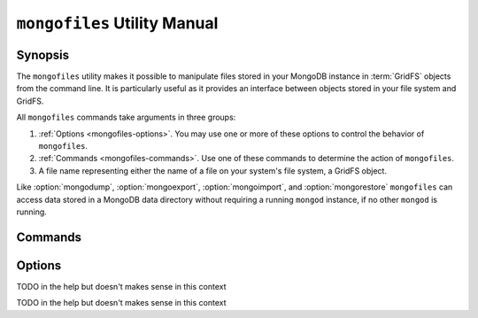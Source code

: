 =============================
``mongofiles`` Utility Manual
=============================

.. default-domain:: mongodb

Synopsis
--------

The ``mongofiles`` utility makes it possible to manipulate files
stored in your MongoDB instance in :term:`GridFS` objects from the
command line. It is particularly useful as it provides an interface
between objects stored in your file system and GridFS.

All ``mongofiles`` commands take arguments in three groups:

1. :ref:`Options <mongofiles-options>`. You may use one or more of
   these options to control the behavior of ``mongofiles``.

2. :ref:`Commands <mongofiles-commands>`. Use one of these commands to
   determine the action of ``mongofiles``.

3. A file name representing either the name of a file on your system's
   file system, a GridFS object.

Like :option:`mongodump`, :option:`mongoexport`,
:option:`mongoimport`, and :option:`mongorestore` ``mongofiles`` can
access data stored in a MongoDB data directory without requiring a
running ``mongod`` instance, if no other ``mongod`` is running.

.. _mongofiles-commands:

Commands
--------

.. program:: mongofiles

.. option:: list <prefix>

   Lists the files in the GridFS store. The characters  specified
   after "``list``" (e.g. "``<prefix>``") optionally limit the list of
   returned items to files that begin with that string of
   characters.

.. option:: search <string>

   Lists the files in the GridFS store with names that match any
   portion of "``<string>``".

.. option:: put <filename>

   Copy the specified file from the local file system into GridFS
   storage.

   Here, ``<filename>`` refers to the name the object will have in
   GridFS, and ``mongofiles`` assumes that this reflects the name the
   file has on the local file system. If the local filename is
   different use the :option:`mongofiles --local` option.

.. option:: get <filename>

   Copy the specified file from GridFS storage to the local file
   system.

   Here, ``<filename>`` refers to the name the object will have in
   GridFS, and ``mongofiles`` assumes that this reflects the name the
   file has on the local file system. If the local filename is
   different use the :option:`mongofiles --local` option.

.. option:: delete <filename>

   Delete the specified file from GridFS storage.

.. _mongofiles-options:

Options
-------

.. program:: mongofiles

.. option:: --help

   Returns a basic help and usage text.

.. option:: --verbose, -v

   Increases the amount of internal reporting returned on the command
   line. Increase the verbosity with the ``-v`` form by including
   the option multiple times, (e.g. ``-vvvvv``.)

.. option:: --version

   Returns the version of the ``mongofiles`` utility.

.. option:: --host <hostname><:port>

   Specifies a resolvable hostname for the ``mongod`` from which you
   want to export data. By default ``mongofiles`` attempts to connect
   to a MongoDB process ruining on the localhost port number 27017.

   Optionally, specify a port number to connect a MongboDB instance
   running on a port other than 27017.

   To connect to a replica set, use the ``--host`` argument with a
   setname, followed by a slash and a comma separated list of host and
   port names. The ``mongo`` utility will, given the seed of at least
   one connected set member, connect to primary node of that set. this
   option would resemble: ::

        --host repl0 mongo0.example.net,mongo0.example.net,27018,mongo1.example.net,mongo2.example.net

   You can always connect directly to a single MongoDB instance by
   specifying the host and port number directly.

.. option:: --port <port>

   Specifies the port number, if the MongoDB instance is not running on
   the standard port. (i.e. ``27017``) You may also specify a port
   number using the :option:`mongofiles --host` command.

.. option:: --ipv6

   Enables IPv6 support to allow ``mongofiles`` to connect to the
   MongoDB instance using IPv6 connectivity. IPv6 support is disabled
   by default in the ``mongofiles`` utility.

.. option:: --username <username>, -u <username>

   Specifies a username to authenticate to the MongoDB instance, if your
   database requires authentication. Use in conjunction with the
   :option:`mongofiles --password` option to supply a password.

.. option:: --password [password]

   Specifies a password to authenticate to the MongoDB instance. Use
   in conjunction with the :option:`mongofiles --username` option to
   supply a username.

.. option:: --dbpath [path]

   Specifies the directory of the MongoDB data files. If used, the
   ``--dbpath`` option enables ``mongofiles`` to attach directly to
   local data files interact with the GridFS data without the
   ``mongod``. To run with ``--dbpath``, ``mongofiles`` needs to lock
   access to the data directory: as a result, no ``mongod`` can access
   the same path while the process runs.

.. option:: --directoryperdb

   Use the ``--directoryperdb`` in conjunction with the corresponding
   option to :option:`mongod`, which allows :option:`mongofiles` to
   operate when MongoDB is configured to use an on-disk format where
   each database is located in a distinct directory. This option is
   only relevant when specifying the :option:`--dbpath` option.

.. option:: --journal

   Allows :option:`files` operations to use the durability
   :term:`journal <journaling>` to ensure that the database maintains
   a recoverable state, and that all data is recorded on disk
   regularly.

.. option:: --db [db], -d [db]

TODO in the help but doesn't makes sense in this context

.. option:: --collection [collection], -c [collection]

TODO in the help but doesn't makes sense in this context

.. option:: --local <filename>, -l <filename>

   Specifies the local filesystem name of a file for get and put
   operations.

   In the :command:`mongofiles put` and :command:`mongofiles get`
   commands the required ``<filename>`` modifier refers to the name
   the object will have in GridFS, and ``mongofiles`` assumes that
   this reflects the name the file has on the local file
   system unless this option is set.

.. option:: --type <MIME>, t <MIME>

   Provides the ability to specify a :term:`MIME` type describe the
   file being inserted into GridFS storage. In default operation,
   this is omitted.

   Use only with :command:`mongofiles put` operations.

.. option:: --replace, -r

   Alters the behavior of :command:`mongofiles put` to replace
   existing GridFS objects with the specified local file, rather than
   adding an additional object with the same name.

   In the default operation, files will not be overwritten by a
   :command:`mongofiles put` option.
